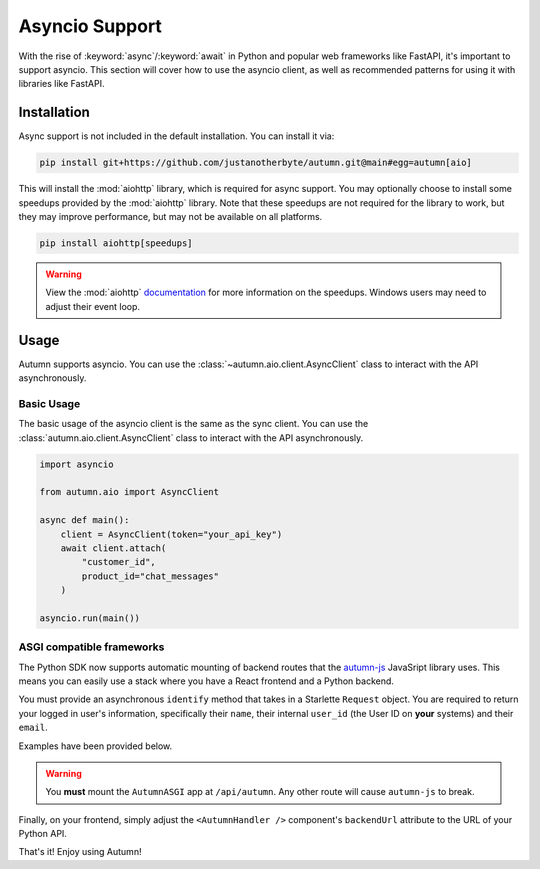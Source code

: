 Asyncio Support
===============

With the rise of :keyword:`async`/:keyword:`await` in Python and popular web frameworks like FastAPI, it's important to support asyncio.
This section will cover how to use the asyncio client, as well as recommended patterns for using it with libraries like FastAPI.

Installation
------------

Async support is not included in the default installation. You can install it via:

.. code-block:: bash

    pip install git+https://github.com/justanotherbyte/autumn.git@main#egg=autumn[aio]

This will install the :mod:`aiohttp` library, which is required for async support. You may optionally choose to install some speedups provided by the :mod:`aiohttp` library.
Note that these speedups are not required for the library to work, but they may improve performance, but may not be available on all platforms.

.. code-block:: bash

    pip install aiohttp[speedups]

.. warning::
    View the :mod:`aiohttp` `documentation <https://docs.aiohttp.org/en/stable/speedups.html>`_ for more information on the speedups. Windows users may need to adjust their event loop.


Usage
-----

Autumn supports asyncio. You can use the :class:`~autumn.aio.client.AsyncClient` class to interact with the API asynchronously.

Basic Usage
^^^^^^^^^^^

The basic usage of the asyncio client is the same as the sync client. You can use the :class:`autumn.aio.client.AsyncClient` class to interact with the API asynchronously.

.. code-block:: python

    import asyncio

    from autumn.aio import AsyncClient

    async def main():
        client = AsyncClient(token="your_api_key")
        await client.attach(
            "customer_id",
            product_id="chat_messages"
        )

    asyncio.run(main())

ASGI compatible frameworks
^^^^^^^^^^^^^^^^^^^^^^^^^^

The Python SDK now supports automatic mounting of backend routes that the `autumn-js <https://github.com/useautumn/autumn-js>`_ JavaSript library uses.
This means you can easily use a stack where you have a React frontend and a Python backend.

You must provide an asynchronous ``identify`` method that takes in a Starlette ``Request`` object. You are required to return your logged in user's information, specifically their ``name``,
their internal ``user_id`` (the User ID on **your** systems) and their ``email``.

Examples have been provided below.

.. warning::
    You **must** mount the ``AutumnASGI`` app at ``/api/autumn``. Any other route will cause ``autumn-js`` to break.

.. tabs::

    .. tab:: Litestar

        .. code-block:: python

            from starlette.requests import Request
            from autumn.asgi import AutumnASGI, AutumnIdentifyData
            from litestar import Litestar
            from litestar.handlers import asgi
            from litestar.config.cors import CORSConfig


            async def identify(request: Request) -> AutumnIdentifyData:
                return {
                    "customer_id": "user_123",
                    "customer_data": {"name": "John Doe", "email": "djohn@gmail.com"},
                }


            autumn = AutumnASGI(
                token="your autumn key", identify=identify
            )


            autumn_asgi = asgi(path="/api/autumn", is_mount=True, copy_scope=True)(autumn)

            DOMAINS = ["your frontend url"]
            app = Litestar(
                debug=True,
                route_handlers=[autumn_asgi],
                cors_config=CORSConfig(
                    allow_origins=DOMAINS,
                    allow_credentials=True,
                    allow_headers=["*"],
                    allow_methods=["*"],
                ),
            )
            autumn.setup(app)


    .. tab:: Starlette/FastAPI

        .. code-block:: python

            from autumn.asgi import AutumnASGI, AutumnIdentifyData
            from starlette.applications import Starlette
            from starlette.middleware.cors import CORSMiddleware
            from starlette.middleware import Middleware

            async def identify(request: Request) -> AutumnIdentifyData:
                return {
                    "customer_id": "user_123",
                    "customer_data": {"name": "John Doe", "email": "djohn@gmail.com"},
                }


            autumn = AutumnASGI(
                token="your autumn key", identify=identify
            )

            middleware = [
                Middleware(
                    CORSMiddleware,
                    allow_methods=["*"],
                    allow_headers=["*"],
                    allow_credentials=True,
                    allow_origins=DOMAINS,
                )
            ]

            app = Starlette(debug=True, middleware=middleware)
            app.mount("/api/autumn", autumn)
            autumn.setup(app)

Finally, on your frontend, simply adjust the ``<AutumnHandler />`` component's ``backendUrl`` attribute to the URL of your Python API.

That's it! Enjoy using Autumn!